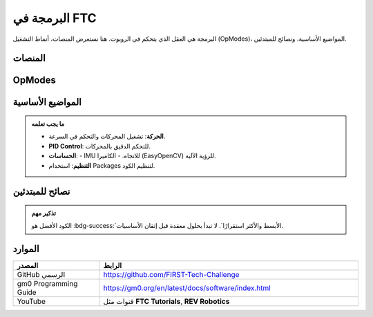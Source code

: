 البرمجة في FTC
==============

.. rst-class:: lead

البرمجة هي العقل الذي يتحكم في الروبوت. هنا نستعرض المنصات، أنماط التشغيل (OpModes)، المواضيع الأساسية، ونصائح للمبتدئين.

المنصات
-------

.. grid:: 1 4 4 4
   :gutter: 2

   .. grid-item::
      .. card:: Java + Android Studio
         
         :bdg-success:`الخيار الرسمي`  
         يدعم تطوير متكامل ومرن، ويوفر الوصول الكامل لمكتبات FTC SDK.

   .. grid-item::
      .. card:: Blocks Programming
         
         :bdg-info:`للمبتدئين`  
         برمجة مرئية بالسحب والإفلات. مثالية للفرق الجديدة.

   .. grid-item::
      .. card:: Kotlin
         
         مدعومة بشكل جزئي.  
         خيار حديث لمن لديهم خبرة سابقة.

OpModes
-------

.. tabs::

   .. tab:: Autonomous
      :bdg-warning:`مستقلة`

      الروبوت يعمل بالكود فقط (30 ثانية).  
      - التنقل التلقائي.  
      - استخدام الحساسات.  
      - تسجيل نقاط مبكرة.

   .. tab:: TeleOp
      :bdg-primary:`متحكم بها`

      السائقون يقودون الروبوت (120 ثانية).  
      - ربط الأزرار بالمحركات.  
      - التحكم في الآليات.  
      - سرعة استجابة عالية.

المواضيع الأساسية
-----------------

.. admonition:: ما يجب تعلمه
   :class: tip

   - **الحركة**: تشغيل المحركات والتحكم في السرعة.  
   - **PID Control**: للتحكم الدقيق بالمحركات.  
   - **الحساسات**:
     - IMU للاتجاه.
     - الكاميرا (EasyOpenCV) للرؤية الآلية.
   - **التنظيم**: استخدام Packages لتنظيم الكود.

نصائح للمبتدئين
---------------

.. grid:: 1 2 2 2
   :gutter: 2

   .. grid-item::
      .. card:: الخطوة الأولى
         :shadow: sm

         ابدأ بكتابة **TeleOp بسيط**:  
         ربط الأزرار بالمحركات فقط.

   .. grid-item::
      .. card:: التطور التدريجي
         :shadow: sm

         - أضف Autonomous تدريجيًا.  
         - جرب الحساسات خطوة بخطوة.  
         - اختبر الكود مبكرًا على الروبوت.

.. admonition:: تذكير مهم
   :class: important

   الكود الأفضل هو :bdg-success:`الأبسط والأكثر استقرارًا`.  
   لا تبدأ بحلول معقدة قبل إتقان الأساسيات.

الموارد
-------

.. list-table::
   :header-rows: 1
   :widths: 25 75

   * - المصدر
     - الرابط
   * - GitHub الرسمي
     - https://github.com/FIRST-Tech-Challenge
   * - gm0 Programming Guide
     - https://gm0.org/en/latest/docs/software/index.html
   * - YouTube
     - قنوات مثل **FTC Tutorials**, **REV Robotics**
